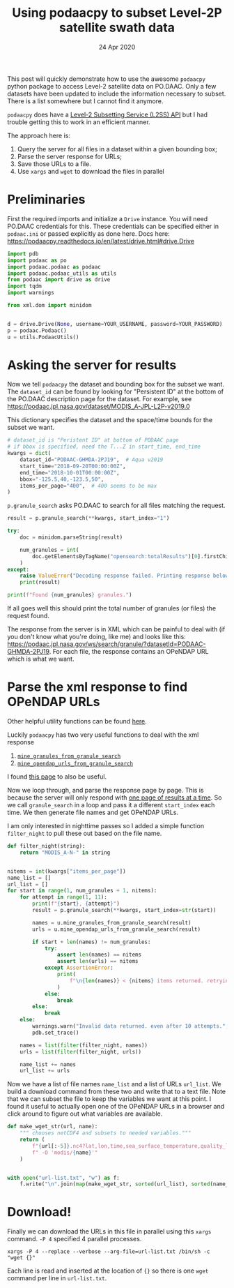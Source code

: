 #+TITLE:  Using podaacpy to subset Level-2P satellite swath data
#+DATE: 24 Apr 2020
#+OPTIONS: toc:nil num:2
#+PROPERTY: header-args :eval never-export :exports code
#+KEYWORDS: podaac, podaacpy, l2p, subset, swath, modis, aqua

This post will quickly demonstrate how to use the awesome ~podaacpy~ python package to access Level-2 satellite data on PO.DAAC. Only a few datasets have been updated to include the information necessary to subset. There is a list somewhere but I cannot find it anymore.

#+HTML: <aside>
~podaacpy~ does have a [[https://podaacpy.readthedocs.io/en/latest/l2ss.html][Level-2 Subsetting Service (L2SS) API]] but I had trouble getting this to work in an efficient manner.
#+HTML: </aside>
The approach here is:
1. Query the server for all files in a dataset within a given bounding box;
2. Parse the server response for URLs;
3. Save those URLs to a file.
4. Use ~xargs~ and ~wget~ to download the files in parallel

* Preliminaries

First the required imports and initialize a ~Drive~ instance. You will need PO.DAAC credentials for this. These credentials can be specified either in ~podaac.ini~ or passed explicitly as done here.
Docs here: https://podaacpy.readthedocs.io/en/latest/drive.html#drive.Drive

#+BEGIN_SRC python :exports code
import pdb
import podaac as po
import podaac.podaac as podaac
import podaac.podaac_utils as utils
from podaac import drive as drive
import tqdm
import warnings

from xml.dom import minidom


d = drive.Drive(None, username=YOUR_USERNAME, password=YOUR_PASSWORD)
p = podaac.Podaac()
u = utils.PodaacUtils()
#+END_SRC

* Asking the server for results

Now we tell ~podaacpy~ the dataset and bounding box for the subset we want. The ~dataset_id~ can be found by looking for "Persistent ID" at the bottom of the PO.DAAC description page for the dataset. For example, see https://podaac.jpl.nasa.gov/dataset/MODIS_A-JPL-L2P-v2019.0

This dictionary specifies the dataset and the space/time bounds for the subset we want.
#+BEGIN_SRC python
# dataset_id is "Peristent ID" at bottom of PODAAC page
# if bbox is specified, need the T...Z in start_time, end_time
kwargs = dict(
    dataset_id="PODAAC-GHMDA-2PJ19",  # Aqua v2019
    start_time="2018-09-20T00:00:00Z",
    end_time="2018-10-01T00:00:00Z",
    bbox="-125.5,40,-123.5,50",
    items_per_page="400",  # 400 seems to be max
)
#+END_SRC

~p.granule_search~ asks PO.DAAC to search for all files matching the request.

#+BEGIN_SRC python
result = p.granule_search(**kwargs, start_index="1")

try:
    doc = minidom.parseString(result)

    num_granules = int(
        doc.getElementsByTagName("opensearch:totalResults")[0].firstChild.nodeValue
    )
except:
    raise ValueError("Decoding response failed. Printing response below...")
    print(result)

print(f"Found {num_granules} granules.")
#+END_SRC

If all goes well this should print the total number of granules (or files) the request found.

The response from the server is in XML which can be painful to deal with (if you don't know what you're doing, like me) and looks like this: https://podaac.jpl.nasa.gov/ws/search/granule/?datasetId=PODAAC-GHMDA-2PJ19. For each file, the response contains an OPeNDAP URL which is what we want.

* Parse the xml response to find OPeNDAP URLs

#+HTML: <aside>
Other helpful utility functions can be found [[https://podaacpy.readthedocs.io/en/latest/utilities.html][here]].
#+HTML: </aside>
Luckily ~podaacpy~ has two very useful functions to deal with the xml response
1. [[https://podaacpy.readthedocs.io/en/latest/utilities.html#podaac_utils.PodaacUtils.mine_granules_from_granule_search][~mine_granules_from_granule_search~]]
2. [[https://podaacpy.readthedocs.io/en/latest/utilities.html#podaac_utils.PodaacUtils.mine_opendap_urls_from_granule_search][~mine_opendap_urls_from_granule_search~]]

#+HTML: <aside>
I found [[https://podaac.jpl.nasa.gov/forum/viewtopic.php?f=5&t=964][this page]] to also be useful.
#+HTML: </aside>
Now we loop through, and parse the response page by page. This is because the server will only respond with [[https://podaac.jpl.nasa.gov/forum/viewtopic.php?f=53&t=568][one page of results at a time]]. So we call ~granule_search~ in a loop and pass it a different ~start_index~ each time. We then generate file names and get OPeNDAP URLs.

I am only interested in nighttime passes so I added a simple function ~filter_night~ to pull these out based on the file name.

#+BEGIN_SRC python
def filter_night(string):
    return "MODIS_A-N-" in string


nitems = int(kwargs["items_per_page"])
name_list = []
url_list = []
for start in range(1, num_granules + 1, nitems):
    for attempt in range(1, 11):
        print(f"{start}, {attempt}")
        result = p.granule_search(**kwargs, start_index=str(start))

        names = u.mine_granules_from_granule_search(result)
        urls = u.mine_opendap_urls_from_granule_search(result)

        if start + len(names) != num_granules:
            try:
                assert len(names) == nitems
                assert len(urls) == nitems
            except AssertionError:
                print(
                    f"\n{len(names)} < {nitems} items returned. retrying attempt {attempt}..."
                )
            else:
                break
        else:
            break
    else:
        warnings.warn("Invalid data returned. even after 10 attempts.", UserWarning)
        pdb.set_trace()

    names = list(filter(filter_night, names))
    urls = list(filter(filter_night, urls))

    name_list += names
    url_list += urls
#+END_SRC


Now we have a list of file names ~name_list~ and a list of URLs ~url_list~. We build a download command from these two and write that to a text file. Note that we can subset the file to keep the variables we want at this point. I found it useful to actually open one of the OPeNDAP URLs in a browser and click around to figure out what variables are available.

#+BEGIN_SRC python
def make_wget_str(url, name):
    """ chooses netCDF4 and subsets to needed variables."""
    return (
        f"{url[:-5]}.nc4?lat,lon,time,sea_surface_temperature,quality_level,l2p_flags"
        f" -O 'modis/{name}'"
    )


with open("url-list.txt", "w") as f:
    f.write("\n".join(map(make_wget_str, sorted(url_list), sorted(name_list))))
#+END_SRC

* Download!

Finally we can download the URLs in this file in parallel using this ~xargs~ command. ~-P 4~ specified 4 parallel processes.

#+BEGIN_SRC
xargs -P 4 --replace --verbose --arg-file=url-list.txt /bin/sh -c "wget {}"
#+END_SRC

Each line is read and inserted at the location of ~{}~ so there is one ~wget~ command per line in ~url-list.txt~.
